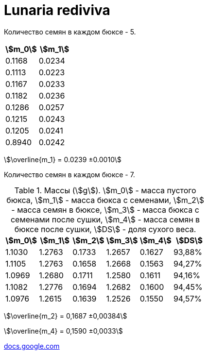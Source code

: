 = Lunaria rediviva
:nofooter:
:stem:

Количество семян в каждом бюксе - 5.

[cols="2*", options="header"]
|===
|stem:[m_0]
|stem:[m_1]

|0.1168|0.0234
|0.1113|0.0223
|0.1167|0.0233
|0.1182|0.0236
|0.1286|0.0257
|0.1215|0.0243
|0.1205|0.0241
|0.8940|0.0242
|===

stem:[\overline{m_1} = 0.0239 ±0.0010]

Количество семян в каждом бюксе - 7.

.Массы (stem:[g]). stem:[m_0] - масса пустого бюкса, stem:[m_1] - масса бюкса с семенами, stem:[m_2] - масса семян в бюксе, stem:[m_3] - масса бюкса с семенами после сушки, stem:[m_4] - масса семян в бюксе после сушки, stem:[DS] - доля сухого веса.
[cols="6*", options="header"]
|===
|stem:[m_0]
|stem:[m_1]
|stem:[m_2]
|stem:[m_3]
|stem:[m_4]
|stem:[DS]

|1.1030|1.2763|0.1733|1.2657|0.1627|93,88%
|1.1105|1.2763|0.1658|1.2668|0.1563|94,27%
|1.0969|1.2680|0.1711|1.2580|0.1611|94,16%
|1.1082|1.2776|0.1694|1.2682|0.1600|94,45%
|1.0976|1.2615|0.1639|1.2526|0.1550|94,57%
|===

stem:[\overline{m_2} = 0,1687 ±0,00384]

stem:[\overline{m_4} = 0,1590 ±0,0033]

https://docs.google.com/spreadsheets/d/1aT91nhTfCJs10P0NaxmBw86QWPGgr-mXIiTniYsnXRI/edit?usp=sharing[docs.google.com]
